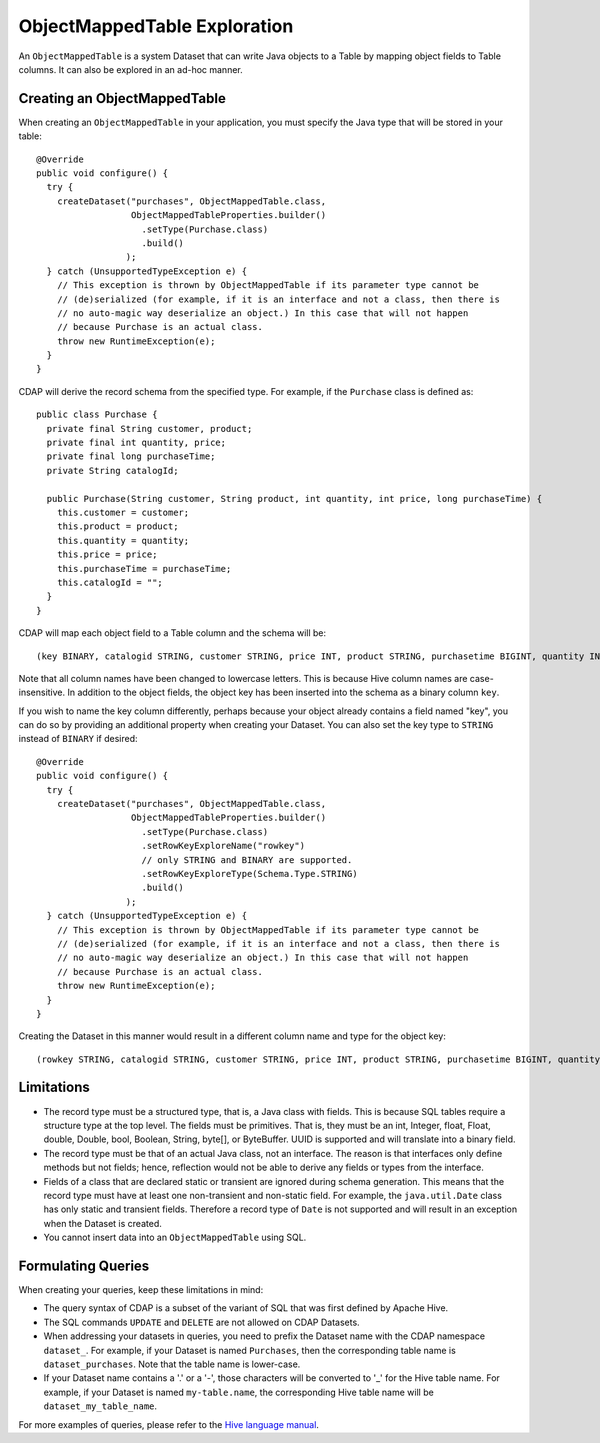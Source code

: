 .. meta::
    :author: Cask Data, Inc.
    :copyright: Copyright © 2015 Cask Data, Inc.

.. _object-mapped-table-exploration:

============================================
ObjectMappedTable Exploration
============================================

An ``ObjectMappedTable`` is a system Dataset that can write Java objects to a Table
by mapping object fields to Table columns. It can also be explored in an ad-hoc manner.

Creating an ObjectMappedTable
-----------------------------

When creating an ``ObjectMappedTable`` in your application, you must specify the Java type
that will be stored in your table::

  @Override
  public void configure() {
    try {
      createDataset("purchases", ObjectMappedTable.class,
                    ObjectMappedTableProperties.builder()
                      .setType(Purchase.class)
                      .build()
                   );
    } catch (UnsupportedTypeException e) {
      // This exception is thrown by ObjectMappedTable if its parameter type cannot be
      // (de)serialized (for example, if it is an interface and not a class, then there is
      // no auto-magic way deserialize an object.) In this case that will not happen
      // because Purchase is an actual class.
      throw new RuntimeException(e);
    }
  } 

CDAP will derive the record schema from the specified type. For example, if the ``Purchase`` class is defined as::

  public class Purchase {
    private final String customer, product;
    private final int quantity, price;
    private final long purchaseTime;
    private String catalogId;

    public Purchase(String customer, String product, int quantity, int price, long purchaseTime) {
      this.customer = customer;
      this.product = product;
      this.quantity = quantity;
      this.price = price;
      this.purchaseTime = purchaseTime;
      this.catalogId = "";
    }
  }

CDAP will map each object field to a Table column and the schema will be::

  (key BINARY, catalogid STRING, customer STRING, price INT, product STRING, purchasetime BIGINT, quantity INT)

Note that all column names have been changed to lowercase letters. This is because Hive column names are case-insensitive.
In addition to the object fields, the object key has been inserted into the schema as a binary column ``key``.

If you wish to name the key column differently, perhaps because your object already contains a field named "key", you 
can do so by providing an additional property when creating your Dataset. You can also set the key type to ``STRING``
instead of ``BINARY`` if desired::
  
  @Override
  public void configure() {
    try {
      createDataset("purchases", ObjectMappedTable.class,
                    ObjectMappedTableProperties.builder()
                      .setType(Purchase.class)
                      .setRowKeyExploreName("rowkey")
                      // only STRING and BINARY are supported.
                      .setRowKeyExploreType(Schema.Type.STRING)
                      .build()
                   );
    } catch (UnsupportedTypeException e) {
      // This exception is thrown by ObjectMappedTable if its parameter type cannot be
      // (de)serialized (for example, if it is an interface and not a class, then there is
      // no auto-magic way deserialize an object.) In this case that will not happen
      // because Purchase is an actual class.
      throw new RuntimeException(e);
    }
  } 

Creating the Dataset in this manner would result in a different column name and type for the object key:: 

  (rowkey STRING, catalogid STRING, customer STRING, price INT, product STRING, purchasetime BIGINT, quantity INT)

.. _object-mapped-table-exploration-sql-limitations:

Limitations
-----------
* The record type must be a structured type, that is, a Java class with fields. This is because SQL tables require
  a structure type at the top level. The fields must be primitives. That is, they must be an int, Integer,
  float, Float, double, Double, bool, Boolean, String, byte[], or ByteBuffer. UUID is supported and
  will translate into a binary field.

* The record type must be that of an actual Java class, not an interface. The reason is that interfaces only define
  methods but not fields; hence, reflection would not be able to derive any fields or types from the interface.

* Fields of a class that are declared static or transient are ignored during schema generation. This means that the
  record type must have at least one non-transient and non-static field. For example,
  the ``java.util.Date`` class has only static and transient fields. Therefore a record type of ``Date`` is not
  supported and will result in an exception when the Dataset is created.

* You cannot insert data into an ``ObjectMappedTable`` using SQL.

Formulating Queries
-------------------
When creating your queries, keep these limitations in mind:

- The query syntax of CDAP is a subset of the variant of SQL that was first defined by Apache Hive.
- The SQL commands ``UPDATE`` and ``DELETE`` are not allowed on CDAP Datasets.
- When addressing your datasets in queries, you need to prefix the Dataset name with the CDAP
  namespace ``dataset_``. For example, if your Dataset is named ``Purchases``, then the corresponding table
  name is ``dataset_purchases``. Note that the table name is lower-case.
- If your Dataset name contains a '.' or a '-', those characters will be converted to '_' for the Hive
  table name. For example, if your Dataset is named ``my-table.name``, the corresponding Hive table
  name will be ``dataset_my_table_name``.


For more examples of queries, please refer to the `Hive language manual
<https://cwiki.apache.org/confluence/display/Hive/LanguageManual+DML>`__.

